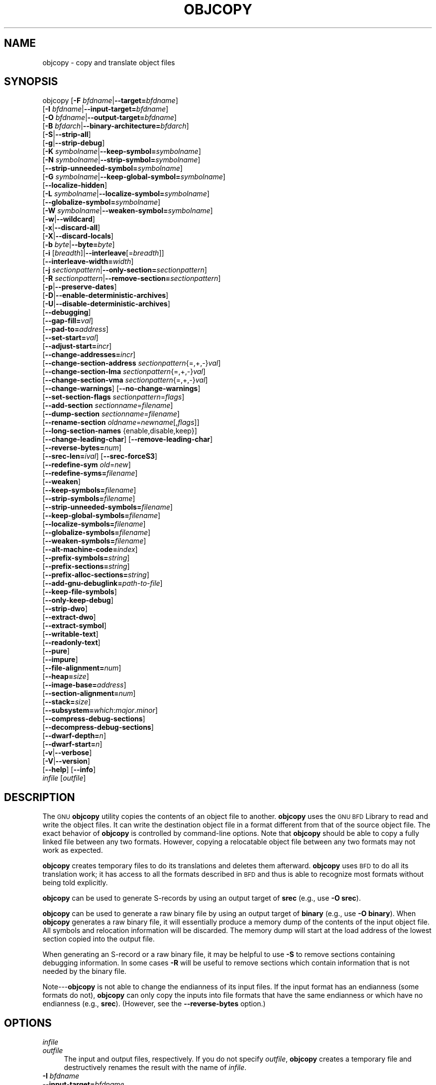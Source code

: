 .\" Automatically generated by Pod::Man 2.28 (Pod::Simple 3.28)
.\"
.\" Standard preamble:
.\" ========================================================================
.de Sp \" Vertical space (when we can't use .PP)
.if t .sp .5v
.if n .sp
..
.de Vb \" Begin verbatim text
.ft CW
.nf
.ne \\$1
..
.de Ve \" End verbatim text
.ft R
.fi
..
.\" Set up some character translations and predefined strings.  \*(-- will
.\" give an unbreakable dash, \*(PI will give pi, \*(L" will give a left
.\" double quote, and \*(R" will give a right double quote.  \*(C+ will
.\" give a nicer C++.  Capital omega is used to do unbreakable dashes and
.\" therefore won't be available.  \*(C` and \*(C' expand to `' in nroff,
.\" nothing in troff, for use with C<>.
.tr \(*W-
.ds C+ C\v'-.1v'\h'-1p'\s-2+\h'-1p'+\s0\v'.1v'\h'-1p'
.ie n \{\
.    ds -- \(*W-
.    ds PI pi
.    if (\n(.H=4u)&(1m=24u) .ds -- \(*W\h'-12u'\(*W\h'-12u'-\" diablo 10 pitch
.    if (\n(.H=4u)&(1m=20u) .ds -- \(*W\h'-12u'\(*W\h'-8u'-\"  diablo 12 pitch
.    ds L" ""
.    ds R" ""
.    ds C` ""
.    ds C' ""
'br\}
.el\{\
.    ds -- \|\(em\|
.    ds PI \(*p
.    ds L" ``
.    ds R" ''
.    ds C`
.    ds C'
'br\}
.\"
.\" Escape single quotes in literal strings from groff's Unicode transform.
.ie \n(.g .ds Aq \(aq
.el       .ds Aq '
.\"
.\" If the F register is turned on, we'll generate index entries on stderr for
.\" titles (.TH), headers (.SH), subsections (.SS), items (.Ip), and index
.\" entries marked with X<> in POD.  Of course, you'll have to process the
.\" output yourself in some meaningful fashion.
.\"
.\" Avoid warning from groff about undefined register 'F'.
.de IX
..
.nr rF 0
.if \n(.g .if rF .nr rF 1
.if (\n(rF:(\n(.g==0)) \{
.    if \nF \{
.        de IX
.        tm Index:\\$1\t\\n%\t"\\$2"
..
.        if !\nF==2 \{
.            nr % 0
.            nr F 2
.        \}
.    \}
.\}
.rr rF
.\"
.\" Accent mark definitions (@(#)ms.acc 1.5 88/02/08 SMI; from UCB 4.2).
.\" Fear.  Run.  Save yourself.  No user-serviceable parts.
.    \" fudge factors for nroff and troff
.if n \{\
.    ds #H 0
.    ds #V .8m
.    ds #F .3m
.    ds #[ \f1
.    ds #] \fP
.\}
.if t \{\
.    ds #H ((1u-(\\\\n(.fu%2u))*.13m)
.    ds #V .6m
.    ds #F 0
.    ds #[ \&
.    ds #] \&
.\}
.    \" simple accents for nroff and troff
.if n \{\
.    ds ' \&
.    ds ` \&
.    ds ^ \&
.    ds , \&
.    ds ~ ~
.    ds /
.\}
.if t \{\
.    ds ' \\k:\h'-(\\n(.wu*8/10-\*(#H)'\'\h"|\\n:u"
.    ds ` \\k:\h'-(\\n(.wu*8/10-\*(#H)'\`\h'|\\n:u'
.    ds ^ \\k:\h'-(\\n(.wu*10/11-\*(#H)'^\h'|\\n:u'
.    ds , \\k:\h'-(\\n(.wu*8/10)',\h'|\\n:u'
.    ds ~ \\k:\h'-(\\n(.wu-\*(#H-.1m)'~\h'|\\n:u'
.    ds / \\k:\h'-(\\n(.wu*8/10-\*(#H)'\z\(sl\h'|\\n:u'
.\}
.    \" troff and (daisy-wheel) nroff accents
.ds : \\k:\h'-(\\n(.wu*8/10-\*(#H+.1m+\*(#F)'\v'-\*(#V'\z.\h'.2m+\*(#F'.\h'|\\n:u'\v'\*(#V'
.ds 8 \h'\*(#H'\(*b\h'-\*(#H'
.ds o \\k:\h'-(\\n(.wu+\w'\(de'u-\*(#H)/2u'\v'-.3n'\*(#[\z\(de\v'.3n'\h'|\\n:u'\*(#]
.ds d- \h'\*(#H'\(pd\h'-\w'~'u'\v'-.25m'\f2\(hy\fP\v'.25m'\h'-\*(#H'
.ds D- D\\k:\h'-\w'D'u'\v'-.11m'\z\(hy\v'.11m'\h'|\\n:u'
.ds th \*(#[\v'.3m'\s+1I\s-1\v'-.3m'\h'-(\w'I'u*2/3)'\s-1o\s+1\*(#]
.ds Th \*(#[\s+2I\s-2\h'-\w'I'u*3/5'\v'-.3m'o\v'.3m'\*(#]
.ds ae a\h'-(\w'a'u*4/10)'e
.ds Ae A\h'-(\w'A'u*4/10)'E
.    \" corrections for vroff
.if v .ds ~ \\k:\h'-(\\n(.wu*9/10-\*(#H)'\s-2\u~\d\s+2\h'|\\n:u'
.if v .ds ^ \\k:\h'-(\\n(.wu*10/11-\*(#H)'\v'-.4m'^\v'.4m'\h'|\\n:u'
.    \" for low resolution devices (crt and lpr)
.if \n(.H>23 .if \n(.V>19 \
\{\
.    ds : e
.    ds 8 ss
.    ds o a
.    ds d- d\h'-1'\(ga
.    ds D- D\h'-1'\(hy
.    ds th \o'bp'
.    ds Th \o'LP'
.    ds ae ae
.    ds Ae AE
.\}
.rm #[ #] #H #V #F C
.\" ========================================================================
.\"
.IX Title "OBJCOPY 1"
.TH OBJCOPY 1 "2015-06-21" "binutils-2.25.51" "GNU Development Tools"
.\" For nroff, turn off justification.  Always turn off hyphenation; it makes
.\" way too many mistakes in technical documents.
.if n .ad l
.nh
.SH "NAME"
objcopy \- copy and translate object files
.SH "SYNOPSIS"
.IX Header "SYNOPSIS"
objcopy [\fB\-F\fR \fIbfdname\fR|\fB\-\-target=\fR\fIbfdname\fR]
        [\fB\-I\fR \fIbfdname\fR|\fB\-\-input\-target=\fR\fIbfdname\fR]
        [\fB\-O\fR \fIbfdname\fR|\fB\-\-output\-target=\fR\fIbfdname\fR]
        [\fB\-B\fR \fIbfdarch\fR|\fB\-\-binary\-architecture=\fR\fIbfdarch\fR]
        [\fB\-S\fR|\fB\-\-strip\-all\fR]
        [\fB\-g\fR|\fB\-\-strip\-debug\fR]
        [\fB\-K\fR \fIsymbolname\fR|\fB\-\-keep\-symbol=\fR\fIsymbolname\fR]
        [\fB\-N\fR \fIsymbolname\fR|\fB\-\-strip\-symbol=\fR\fIsymbolname\fR]
        [\fB\-\-strip\-unneeded\-symbol=\fR\fIsymbolname\fR]
        [\fB\-G\fR \fIsymbolname\fR|\fB\-\-keep\-global\-symbol=\fR\fIsymbolname\fR]
        [\fB\-\-localize\-hidden\fR]
        [\fB\-L\fR \fIsymbolname\fR|\fB\-\-localize\-symbol=\fR\fIsymbolname\fR]
        [\fB\-\-globalize\-symbol=\fR\fIsymbolname\fR]
        [\fB\-W\fR \fIsymbolname\fR|\fB\-\-weaken\-symbol=\fR\fIsymbolname\fR]
        [\fB\-w\fR|\fB\-\-wildcard\fR]
        [\fB\-x\fR|\fB\-\-discard\-all\fR]
        [\fB\-X\fR|\fB\-\-discard\-locals\fR]
        [\fB\-b\fR \fIbyte\fR|\fB\-\-byte=\fR\fIbyte\fR]
        [\fB\-i\fR [\fIbreadth\fR]|\fB\-\-interleave\fR[=\fIbreadth\fR]]
        [\fB\-\-interleave\-width=\fR\fIwidth\fR]
        [\fB\-j\fR \fIsectionpattern\fR|\fB\-\-only\-section=\fR\fIsectionpattern\fR]
        [\fB\-R\fR \fIsectionpattern\fR|\fB\-\-remove\-section=\fR\fIsectionpattern\fR]
        [\fB\-p\fR|\fB\-\-preserve\-dates\fR]
        [\fB\-D\fR|\fB\-\-enable\-deterministic\-archives\fR]
        [\fB\-U\fR|\fB\-\-disable\-deterministic\-archives\fR]
        [\fB\-\-debugging\fR]
        [\fB\-\-gap\-fill=\fR\fIval\fR]
        [\fB\-\-pad\-to=\fR\fIaddress\fR]
        [\fB\-\-set\-start=\fR\fIval\fR]
        [\fB\-\-adjust\-start=\fR\fIincr\fR]
        [\fB\-\-change\-addresses=\fR\fIincr\fR]
        [\fB\-\-change\-section\-address\fR \fIsectionpattern\fR{=,+,\-}\fIval\fR]
        [\fB\-\-change\-section\-lma\fR \fIsectionpattern\fR{=,+,\-}\fIval\fR]
        [\fB\-\-change\-section\-vma\fR \fIsectionpattern\fR{=,+,\-}\fIval\fR]
        [\fB\-\-change\-warnings\fR] [\fB\-\-no\-change\-warnings\fR]
        [\fB\-\-set\-section\-flags\fR \fIsectionpattern\fR=\fIflags\fR]
        [\fB\-\-add\-section\fR \fIsectionname\fR=\fIfilename\fR]
        [\fB\-\-dump\-section\fR \fIsectionname\fR=\fIfilename\fR]
        [\fB\-\-rename\-section\fR \fIoldname\fR=\fInewname\fR[,\fIflags\fR]]
        [\fB\-\-long\-section\-names\fR {enable,disable,keep}]
        [\fB\-\-change\-leading\-char\fR] [\fB\-\-remove\-leading\-char\fR]
        [\fB\-\-reverse\-bytes=\fR\fInum\fR]
        [\fB\-\-srec\-len=\fR\fIival\fR] [\fB\-\-srec\-forceS3\fR]
        [\fB\-\-redefine\-sym\fR \fIold\fR=\fInew\fR]
        [\fB\-\-redefine\-syms=\fR\fIfilename\fR]
        [\fB\-\-weaken\fR]
        [\fB\-\-keep\-symbols=\fR\fIfilename\fR]
        [\fB\-\-strip\-symbols=\fR\fIfilename\fR]
        [\fB\-\-strip\-unneeded\-symbols=\fR\fIfilename\fR]
        [\fB\-\-keep\-global\-symbols=\fR\fIfilename\fR]
        [\fB\-\-localize\-symbols=\fR\fIfilename\fR]
        [\fB\-\-globalize\-symbols=\fR\fIfilename\fR]
        [\fB\-\-weaken\-symbols=\fR\fIfilename\fR]
        [\fB\-\-alt\-machine\-code=\fR\fIindex\fR]
        [\fB\-\-prefix\-symbols=\fR\fIstring\fR]
        [\fB\-\-prefix\-sections=\fR\fIstring\fR]
        [\fB\-\-prefix\-alloc\-sections=\fR\fIstring\fR]
        [\fB\-\-add\-gnu\-debuglink=\fR\fIpath-to-file\fR]
        [\fB\-\-keep\-file\-symbols\fR]
        [\fB\-\-only\-keep\-debug\fR]
        [\fB\-\-strip\-dwo\fR]
        [\fB\-\-extract\-dwo\fR]
        [\fB\-\-extract\-symbol\fR]
        [\fB\-\-writable\-text\fR]
        [\fB\-\-readonly\-text\fR]
        [\fB\-\-pure\fR]
        [\fB\-\-impure\fR]
        [\fB\-\-file\-alignment=\fR\fInum\fR]
        [\fB\-\-heap=\fR\fIsize\fR]
        [\fB\-\-image\-base=\fR\fIaddress\fR]
        [\fB\-\-section\-alignment=\fR\fInum\fR]
        [\fB\-\-stack=\fR\fIsize\fR]
        [\fB\-\-subsystem=\fR\fIwhich\fR:\fImajor\fR.\fIminor\fR]
        [\fB\-\-compress\-debug\-sections\fR]
        [\fB\-\-decompress\-debug\-sections\fR]
        [\fB\-\-dwarf\-depth=\fR\fIn\fR]
        [\fB\-\-dwarf\-start=\fR\fIn\fR]
        [\fB\-v\fR|\fB\-\-verbose\fR]
        [\fB\-V\fR|\fB\-\-version\fR]
        [\fB\-\-help\fR] [\fB\-\-info\fR]
        \fIinfile\fR [\fIoutfile\fR]
.SH "DESCRIPTION"
.IX Header "DESCRIPTION"
The \s-1GNU \s0\fBobjcopy\fR utility copies the contents of an object
file to another.  \fBobjcopy\fR uses the \s-1GNU BFD\s0 Library to
read and write the object files.  It can write the destination object
file in a format different from that of the source object file.  The
exact behavior of \fBobjcopy\fR is controlled by command-line options.
Note that \fBobjcopy\fR should be able to copy a fully linked file
between any two formats. However, copying a relocatable object file
between any two formats may not work as expected.
.PP
\&\fBobjcopy\fR creates temporary files to do its translations and
deletes them afterward.  \fBobjcopy\fR uses \s-1BFD\s0 to do all its
translation work; it has access to all the formats described in \s-1BFD\s0
and thus is able to recognize most formats without being told
explicitly.
.PP
\&\fBobjcopy\fR can be used to generate S\-records by using an output
target of \fBsrec\fR (e.g., use \fB\-O srec\fR).
.PP
\&\fBobjcopy\fR can be used to generate a raw binary file by using an
output target of \fBbinary\fR (e.g., use \fB\-O binary\fR).  When
\&\fBobjcopy\fR generates a raw binary file, it will essentially produce
a memory dump of the contents of the input object file.  All symbols and
relocation information will be discarded.  The memory dump will start at
the load address of the lowest section copied into the output file.
.PP
When generating an S\-record or a raw binary file, it may be helpful to
use \fB\-S\fR to remove sections containing debugging information.  In
some cases \fB\-R\fR will be useful to remove sections which contain
information that is not needed by the binary file.
.PP
Note\-\-\-\fBobjcopy\fR is not able to change the endianness of its input
files.  If the input format has an endianness (some formats do not),
\&\fBobjcopy\fR can only copy the inputs into file formats that have the
same endianness or which have no endianness (e.g., \fBsrec\fR).
(However, see the \fB\-\-reverse\-bytes\fR option.)
.SH "OPTIONS"
.IX Header "OPTIONS"
.IP "\fIinfile\fR" 4
.IX Item "infile"
.PD 0
.IP "\fIoutfile\fR" 4
.IX Item "outfile"
.PD
The input and output files, respectively.
If you do not specify \fIoutfile\fR, \fBobjcopy\fR creates a
temporary file and destructively renames the result with
the name of \fIinfile\fR.
.IP "\fB\-I\fR \fIbfdname\fR" 4
.IX Item "-I bfdname"
.PD 0
.IP "\fB\-\-input\-target=\fR\fIbfdname\fR" 4
.IX Item "--input-target=bfdname"
.PD
Consider the source file's object format to be \fIbfdname\fR, rather than
attempting to deduce it.
.IP "\fB\-O\fR \fIbfdname\fR" 4
.IX Item "-O bfdname"
.PD 0
.IP "\fB\-\-output\-target=\fR\fIbfdname\fR" 4
.IX Item "--output-target=bfdname"
.PD
Write the output file using the object format \fIbfdname\fR.
.IP "\fB\-F\fR \fIbfdname\fR" 4
.IX Item "-F bfdname"
.PD 0
.IP "\fB\-\-target=\fR\fIbfdname\fR" 4
.IX Item "--target=bfdname"
.PD
Use \fIbfdname\fR as the object format for both the input and the output
file; i.e., simply transfer data from source to destination with no
translation.
.IP "\fB\-B\fR \fIbfdarch\fR" 4
.IX Item "-B bfdarch"
.PD 0
.IP "\fB\-\-binary\-architecture=\fR\fIbfdarch\fR" 4
.IX Item "--binary-architecture=bfdarch"
.PD
Useful when transforming a architecture-less input file into an object file.
In this case the output architecture can be set to \fIbfdarch\fR.  This
option will be ignored if the input file has a known \fIbfdarch\fR.  You
can access this binary data inside a program by referencing the special
symbols that are created by the conversion process.  These symbols are
called _binary_\fIobjfile\fR_start, _binary_\fIobjfile\fR_end and
_binary_\fIobjfile\fR_size.  e.g. you can transform a picture file into
an object file and then access it in your code using these symbols.
.IP "\fB\-j\fR \fIsectionpattern\fR" 4
.IX Item "-j sectionpattern"
.PD 0
.IP "\fB\-\-only\-section=\fR\fIsectionpattern\fR" 4
.IX Item "--only-section=sectionpattern"
.PD
Copy only the indicated sections from the input file to the output file.
This option may be given more than once.  Note that using this option
inappropriately may make the output file unusable.  Wildcard
characters are accepted in \fIsectionpattern\fR.
.IP "\fB\-R\fR \fIsectionpattern\fR" 4
.IX Item "-R sectionpattern"
.PD 0
.IP "\fB\-\-remove\-section=\fR\fIsectionpattern\fR" 4
.IX Item "--remove-section=sectionpattern"
.PD
Remove any section matching \fIsectionpattern\fR from the output file.
This option may be given more than once.  Note that using this option
inappropriately may make the output file unusable.  Wildcard
characters are accepted in \fIsectionpattern\fR.  Using both the
\&\fB\-j\fR and \fB\-R\fR options together results in undefined
behaviour.
.IP "\fB\-S\fR" 4
.IX Item "-S"
.PD 0
.IP "\fB\-\-strip\-all\fR" 4
.IX Item "--strip-all"
.PD
Do not copy relocation and symbol information from the source file.
.IP "\fB\-g\fR" 4
.IX Item "-g"
.PD 0
.IP "\fB\-\-strip\-debug\fR" 4
.IX Item "--strip-debug"
.PD
Do not copy debugging symbols or sections from the source file.
.IP "\fB\-\-strip\-unneeded\fR" 4
.IX Item "--strip-unneeded"
Strip all symbols that are not needed for relocation processing.
.IP "\fB\-K\fR \fIsymbolname\fR" 4
.IX Item "-K symbolname"
.PD 0
.IP "\fB\-\-keep\-symbol=\fR\fIsymbolname\fR" 4
.IX Item "--keep-symbol=symbolname"
.PD
When stripping symbols, keep symbol \fIsymbolname\fR even if it would
normally be stripped.  This option may be given more than once.
.IP "\fB\-N\fR \fIsymbolname\fR" 4
.IX Item "-N symbolname"
.PD 0
.IP "\fB\-\-strip\-symbol=\fR\fIsymbolname\fR" 4
.IX Item "--strip-symbol=symbolname"
.PD
Do not copy symbol \fIsymbolname\fR from the source file.  This option
may be given more than once.
.IP "\fB\-\-strip\-unneeded\-symbol=\fR\fIsymbolname\fR" 4
.IX Item "--strip-unneeded-symbol=symbolname"
Do not copy symbol \fIsymbolname\fR from the source file unless it is needed
by a relocation.  This option may be given more than once.
.IP "\fB\-G\fR \fIsymbolname\fR" 4
.IX Item "-G symbolname"
.PD 0
.IP "\fB\-\-keep\-global\-symbol=\fR\fIsymbolname\fR" 4
.IX Item "--keep-global-symbol=symbolname"
.PD
Keep only symbol \fIsymbolname\fR global.  Make all other symbols local
to the file, so that they are not visible externally.  This option may
be given more than once.
.IP "\fB\-\-localize\-hidden\fR" 4
.IX Item "--localize-hidden"
In an \s-1ELF\s0 object, mark all symbols that have hidden or internal visibility
as local.  This option applies on top of symbol-specific localization options
such as \fB\-L\fR.
.IP "\fB\-L\fR \fIsymbolname\fR" 4
.IX Item "-L symbolname"
.PD 0
.IP "\fB\-\-localize\-symbol=\fR\fIsymbolname\fR" 4
.IX Item "--localize-symbol=symbolname"
.PD
Make symbol \fIsymbolname\fR local to the file, so that it is not
visible externally.  This option may be given more than once.
.IP "\fB\-W\fR \fIsymbolname\fR" 4
.IX Item "-W symbolname"
.PD 0
.IP "\fB\-\-weaken\-symbol=\fR\fIsymbolname\fR" 4
.IX Item "--weaken-symbol=symbolname"
.PD
Make symbol \fIsymbolname\fR weak. This option may be given more than once.
.IP "\fB\-\-globalize\-symbol=\fR\fIsymbolname\fR" 4
.IX Item "--globalize-symbol=symbolname"
Give symbol \fIsymbolname\fR global scoping so that it is visible
outside of the file in which it is defined.  This option may be given
more than once.
.IP "\fB\-w\fR" 4
.IX Item "-w"
.PD 0
.IP "\fB\-\-wildcard\fR" 4
.IX Item "--wildcard"
.PD
Permit regular expressions in \fIsymbolname\fRs used in other command
line options.  The question mark (?), asterisk (*), backslash (\e) and
square brackets ([]) operators can be used anywhere in the symbol
name.  If the first character of the symbol name is the exclamation
point (!) then the sense of the switch is reversed for that symbol.
For example:
.Sp
.Vb 1
\&          \-w \-W !foo \-W fo*
.Ve
.Sp
would cause objcopy to weaken all symbols that start with \*(L"fo\*(R"
except for the symbol \*(L"foo\*(R".
.IP "\fB\-x\fR" 4
.IX Item "-x"
.PD 0
.IP "\fB\-\-discard\-all\fR" 4
.IX Item "--discard-all"
.PD
Do not copy non-global symbols from the source file.
.IP "\fB\-X\fR" 4
.IX Item "-X"
.PD 0
.IP "\fB\-\-discard\-locals\fR" 4
.IX Item "--discard-locals"
.PD
Do not copy compiler-generated local symbols.
(These usually start with \fBL\fR or \fB.\fR.)
.IP "\fB\-b\fR \fIbyte\fR" 4
.IX Item "-b byte"
.PD 0
.IP "\fB\-\-byte=\fR\fIbyte\fR" 4
.IX Item "--byte=byte"
.PD
If interleaving has been enabled via the \fB\-\-interleave\fR option
then start the range of bytes to keep at the \fIbyte\fRth byte.
\&\fIbyte\fR can be in the range from 0 to \fIbreadth\fR\-1, where
\&\fIbreadth\fR is the value given by the \fB\-\-interleave\fR option.
.IP "\fB\-i [\fR\fIbreadth\fR\fB]\fR" 4
.IX Item "-i [breadth]"
.PD 0
.IP "\fB\-\-interleave[=\fR\fIbreadth\fR\fB]\fR" 4
.IX Item "--interleave[=breadth]"
.PD
Only copy a range out of every \fIbreadth\fR bytes.  (Header data is
not affected).  Select which byte in the range begins the copy with
the \fB\-\-byte\fR option.  Select the width of the range with the
\&\fB\-\-interleave\-width\fR option.
.Sp
This option is useful for creating files to program \s-1ROM. \s0 It is
typically used with an \f(CW\*(C`srec\*(C'\fR output target.  Note that
\&\fBobjcopy\fR will complain if you do not specify the
\&\fB\-\-byte\fR option as well.
.Sp
The default interleave breadth is 4, so with \fB\-\-byte\fR set to 0,
\&\fBobjcopy\fR would copy the first byte out of every four bytes
from the input to the output.
.IP "\fB\-\-interleave\-width=\fR\fIwidth\fR" 4
.IX Item "--interleave-width=width"
When used with the \fB\-\-interleave\fR option, copy \fIwidth\fR
bytes at a time.  The start of the range of bytes to be copied is set
by the \fB\-\-byte\fR option, and the extent of the range is set with
the \fB\-\-interleave\fR option.
.Sp
The default value for this option is 1.  The value of \fIwidth\fR plus
the \fIbyte\fR value set by the \fB\-\-byte\fR option must not exceed
the interleave breadth set by the \fB\-\-interleave\fR option.
.Sp
This option can be used to create images for two 16\-bit flashes interleaved
in a 32\-bit bus by passing \fB\-b 0 \-i 4 \-\-interleave\-width=2\fR
and \fB\-b 2 \-i 4 \-\-interleave\-width=2\fR to two \fBobjcopy\fR
commands.  If the input was '12345678' then the outputs would be
\&'1256' and '3478' respectively.
.IP "\fB\-p\fR" 4
.IX Item "-p"
.PD 0
.IP "\fB\-\-preserve\-dates\fR" 4
.IX Item "--preserve-dates"
.PD
Set the access and modification dates of the output file to be the same
as those of the input file.
.IP "\fB\-D\fR" 4
.IX Item "-D"
.PD 0
.IP "\fB\-\-enable\-deterministic\-archives\fR" 4
.IX Item "--enable-deterministic-archives"
.PD
Operate in \fIdeterministic\fR mode.  When copying archive members
and writing the archive index, use zero for UIDs, GIDs, timestamps,
and use consistent file modes for all files.
.Sp
If \fIbinutils\fR was configured with
\&\fB\-\-enable\-deterministic\-archives\fR, then this mode is on by default.
It can be disabled with the \fB\-U\fR option, below.
.IP "\fB\-U\fR" 4
.IX Item "-U"
.PD 0
.IP "\fB\-\-disable\-deterministic\-archives\fR" 4
.IX Item "--disable-deterministic-archives"
.PD
Do \fInot\fR operate in \fIdeterministic\fR mode.  This is the
inverse of the \fB\-D\fR option, above: when copying archive members
and writing the archive index, use their actual \s-1UID, GID,\s0 timestamp,
and file mode values.
.Sp
This is the default unless \fIbinutils\fR was configured with
\&\fB\-\-enable\-deterministic\-archives\fR.
.IP "\fB\-\-debugging\fR" 4
.IX Item "--debugging"
Convert debugging information, if possible.  This is not the default
because only certain debugging formats are supported, and the
conversion process can be time consuming.
.IP "\fB\-\-gap\-fill\fR \fIval\fR" 4
.IX Item "--gap-fill val"
Fill gaps between sections with \fIval\fR.  This operation applies to
the \fIload address\fR (\s-1LMA\s0) of the sections.  It is done by increasing
the size of the section with the lower address, and filling in the extra
space created with \fIval\fR.
.IP "\fB\-\-pad\-to\fR \fIaddress\fR" 4
.IX Item "--pad-to address"
Pad the output file up to the load address \fIaddress\fR.  This is
done by increasing the size of the last section.  The extra space is
filled in with the value specified by \fB\-\-gap\-fill\fR (default zero).
.IP "\fB\-\-set\-start\fR \fIval\fR" 4
.IX Item "--set-start val"
Set the start address of the new file to \fIval\fR.  Not all object file
formats support setting the start address.
.IP "\fB\-\-change\-start\fR \fIincr\fR" 4
.IX Item "--change-start incr"
.PD 0
.IP "\fB\-\-adjust\-start\fR \fIincr\fR" 4
.IX Item "--adjust-start incr"
.PD
Change the start address by adding \fIincr\fR.  Not all object file
formats support setting the start address.
.IP "\fB\-\-change\-addresses\fR \fIincr\fR" 4
.IX Item "--change-addresses incr"
.PD 0
.IP "\fB\-\-adjust\-vma\fR \fIincr\fR" 4
.IX Item "--adjust-vma incr"
.PD
Change the \s-1VMA\s0 and \s-1LMA\s0 addresses of all sections, as well as the start
address, by adding \fIincr\fR.  Some object file formats do not permit
section addresses to be changed arbitrarily.  Note that this does not
relocate the sections; if the program expects sections to be loaded at a
certain address, and this option is used to change the sections such
that they are loaded at a different address, the program may fail.
.IP "\fB\-\-change\-section\-address\fR \fIsectionpattern\fR\fB{=,+,\-}\fR\fIval\fR" 4
.IX Item "--change-section-address sectionpattern{=,+,-}val"
.PD 0
.IP "\fB\-\-adjust\-section\-vma\fR \fIsectionpattern\fR\fB{=,+,\-}\fR\fIval\fR" 4
.IX Item "--adjust-section-vma sectionpattern{=,+,-}val"
.PD
Set or change both the \s-1VMA\s0 address and the \s-1LMA\s0 address of any section
matching \fIsectionpattern\fR.  If \fB=\fR is used, the section
address is set to \fIval\fR.  Otherwise, \fIval\fR is added to or
subtracted from the section address.  See the comments under
\&\fB\-\-change\-addresses\fR, above. If \fIsectionpattern\fR does not
match any sections in the input file, a warning will be issued, unless
\&\fB\-\-no\-change\-warnings\fR is used.
.IP "\fB\-\-change\-section\-lma\fR \fIsectionpattern\fR\fB{=,+,\-}\fR\fIval\fR" 4
.IX Item "--change-section-lma sectionpattern{=,+,-}val"
Set or change the \s-1LMA\s0 address of any sections matching
\&\fIsectionpattern\fR.  The \s-1LMA\s0 address is the address where the
section will be loaded into memory at program load time.  Normally
this is the same as the \s-1VMA\s0 address, which is the address of the
section at program run time, but on some systems, especially those
where a program is held in \s-1ROM,\s0 the two can be different.  If \fB=\fR
is used, the section address is set to \fIval\fR.  Otherwise,
\&\fIval\fR is added to or subtracted from the section address.  See the
comments under \fB\-\-change\-addresses\fR, above.  If
\&\fIsectionpattern\fR does not match any sections in the input file, a
warning will be issued, unless \fB\-\-no\-change\-warnings\fR is used.
.IP "\fB\-\-change\-section\-vma\fR \fIsectionpattern\fR\fB{=,+,\-}\fR\fIval\fR" 4
.IX Item "--change-section-vma sectionpattern{=,+,-}val"
Set or change the \s-1VMA\s0 address of any section matching
\&\fIsectionpattern\fR.  The \s-1VMA\s0 address is the address where the
section will be located once the program has started executing.
Normally this is the same as the \s-1LMA\s0 address, which is the address
where the section will be loaded into memory, but on some systems,
especially those where a program is held in \s-1ROM,\s0 the two can be
different.  If \fB=\fR is used, the section address is set to
\&\fIval\fR.  Otherwise, \fIval\fR is added to or subtracted from the
section address.  See the comments under \fB\-\-change\-addresses\fR,
above.  If \fIsectionpattern\fR does not match any sections in the
input file, a warning will be issued, unless
\&\fB\-\-no\-change\-warnings\fR is used.
.IP "\fB\-\-change\-warnings\fR" 4
.IX Item "--change-warnings"
.PD 0
.IP "\fB\-\-adjust\-warnings\fR" 4
.IX Item "--adjust-warnings"
.PD
If \fB\-\-change\-section\-address\fR or \fB\-\-change\-section\-lma\fR or
\&\fB\-\-change\-section\-vma\fR is used, and the section pattern does not
match any sections, issue a warning.  This is the default.
.IP "\fB\-\-no\-change\-warnings\fR" 4
.IX Item "--no-change-warnings"
.PD 0
.IP "\fB\-\-no\-adjust\-warnings\fR" 4
.IX Item "--no-adjust-warnings"
.PD
Do not issue a warning if \fB\-\-change\-section\-address\fR or
\&\fB\-\-adjust\-section\-lma\fR or \fB\-\-adjust\-section\-vma\fR is used, even
if the section pattern does not match any sections.
.IP "\fB\-\-set\-section\-flags\fR \fIsectionpattern\fR\fB=\fR\fIflags\fR" 4
.IX Item "--set-section-flags sectionpattern=flags"
Set the flags for any sections matching \fIsectionpattern\fR.  The
\&\fIflags\fR argument is a comma separated string of flag names.  The
recognized names are \fBalloc\fR, \fBcontents\fR, \fBload\fR,
\&\fBnoload\fR, \fBreadonly\fR, \fBcode\fR, \fBdata\fR, \fBrom\fR,
\&\fBshare\fR, and \fBdebug\fR.  You can set the \fBcontents\fR flag
for a section which does not have contents, but it is not meaningful
to clear the \fBcontents\fR flag of a section which does have
contents\*(--just remove the section instead.  Not all flags are
meaningful for all object file formats.
.IP "\fB\-\-add\-section\fR \fIsectionname\fR\fB=\fR\fIfilename\fR" 4
.IX Item "--add-section sectionname=filename"
Add a new section named \fIsectionname\fR while copying the file.  The
contents of the new section are taken from the file \fIfilename\fR.  The
size of the section will be the size of the file.  This option only
works on file formats which can support sections with arbitrary names.
Note \- it may be necessary to use the \fB\-\-set\-section\-flags\fR
option to set the attributes of the newly created section.
.IP "\fB\-\-dump\-section\fR \fIsectionname\fR\fB=\fR\fIfilename\fR" 4
.IX Item "--dump-section sectionname=filename"
Place the contents of section named \fIsectionname\fR into the file
\&\fIfilename\fR, overwriting any contents that may have been there
previously.  This option is the inverse of \fB\-\-add\-section\fR.
This option is similar to the \fB\-\-only\-section\fR option except
that it does not create a formatted file, it just dumps the contents
as raw binary data, without applying any relocations.  The option can
be specified more than once.
.IP "\fB\-\-rename\-section\fR \fIoldname\fR\fB=\fR\fInewname\fR\fB[,\fR\fIflags\fR\fB]\fR" 4
.IX Item "--rename-section oldname=newname[,flags]"
Rename a section from \fIoldname\fR to \fInewname\fR, optionally
changing the section's flags to \fIflags\fR in the process.  This has
the advantage over usng a linker script to perform the rename in that
the output stays as an object file and does not become a linked
executable.
.Sp
This option is particularly helpful when the input format is binary,
since this will always create a section called .data.  If for example,
you wanted instead to create a section called .rodata containing binary
data you could use the following command line to achieve it:
.Sp
.Vb 3
\&          objcopy \-I binary \-O <output_format> \-B <architecture> \e
\&           \-\-rename\-section .data=.rodata,alloc,load,readonly,data,contents \e
\&           <input_binary_file> <output_object_file>
.Ve
.IP "\fB\-\-long\-section\-names {enable,disable,keep}\fR" 4
.IX Item "--long-section-names {enable,disable,keep}"
Controls the handling of long section names when processing \f(CW\*(C`COFF\*(C'\fR
and \f(CW\*(C`PE\-COFF\*(C'\fR object formats.  The default behaviour, \fBkeep\fR,
is to preserve long section names if any are present in the input file.
The \fBenable\fR and \fBdisable\fR options forcibly enable or disable
the use of long section names in the output object; when \fBdisable\fR
is in effect, any long section names in the input object will be truncated.
The \fBenable\fR option will only emit long section names if any are
present in the inputs; this is mostly the same as \fBkeep\fR, but it
is left undefined whether the \fBenable\fR option might force the
creation of an empty string table in the output file.
.IP "\fB\-\-change\-leading\-char\fR" 4
.IX Item "--change-leading-char"
Some object file formats use special characters at the start of
symbols.  The most common such character is underscore, which compilers
often add before every symbol.  This option tells \fBobjcopy\fR to
change the leading character of every symbol when it converts between
object file formats.  If the object file formats use the same leading
character, this option has no effect.  Otherwise, it will add a
character, or remove a character, or change a character, as
appropriate.
.IP "\fB\-\-remove\-leading\-char\fR" 4
.IX Item "--remove-leading-char"
If the first character of a global symbol is a special symbol leading
character used by the object file format, remove the character.  The
most common symbol leading character is underscore.  This option will
remove a leading underscore from all global symbols.  This can be useful
if you want to link together objects of different file formats with
different conventions for symbol names.  This is different from
\&\fB\-\-change\-leading\-char\fR because it always changes the symbol name
when appropriate, regardless of the object file format of the output
file.
.IP "\fB\-\-reverse\-bytes=\fR\fInum\fR" 4
.IX Item "--reverse-bytes=num"
Reverse the bytes in a section with output contents.  A section length must
be evenly divisible by the value given in order for the swap to be able to
take place. Reversing takes place before the interleaving is performed.
.Sp
This option is used typically in generating \s-1ROM\s0 images for problematic
target systems.  For example, on some target boards, the 32\-bit words
fetched from 8\-bit ROMs are re-assembled in little-endian byte order
regardless of the \s-1CPU\s0 byte order.  Depending on the programming model, the
endianness of the \s-1ROM\s0 may need to be modified.
.Sp
Consider a simple file with a section containing the following eight
bytes:  \f(CW12345678\fR.
.Sp
Using \fB\-\-reverse\-bytes=2\fR for the above example, the bytes in the
output file would be ordered \f(CW21436587\fR.
.Sp
Using \fB\-\-reverse\-bytes=4\fR for the above example, the bytes in the
output file would be ordered \f(CW43218765\fR.
.Sp
By using \fB\-\-reverse\-bytes=2\fR for the above example, followed by
\&\fB\-\-reverse\-bytes=4\fR on the output file, the bytes in the second
output file would be ordered \f(CW34127856\fR.
.IP "\fB\-\-srec\-len=\fR\fIival\fR" 4
.IX Item "--srec-len=ival"
Meaningful only for srec output.  Set the maximum length of the Srecords
being produced to \fIival\fR.  This length covers both address, data and
crc fields.
.IP "\fB\-\-srec\-forceS3\fR" 4
.IX Item "--srec-forceS3"
Meaningful only for srec output.  Avoid generation of S1/S2 records,
creating S3\-only record format.
.IP "\fB\-\-redefine\-sym\fR \fIold\fR\fB=\fR\fInew\fR" 4
.IX Item "--redefine-sym old=new"
Change the name of a symbol \fIold\fR, to \fInew\fR.  This can be useful
when one is trying link two things together for which you have no
source, and there are name collisions.
.IP "\fB\-\-redefine\-syms=\fR\fIfilename\fR" 4
.IX Item "--redefine-syms=filename"
Apply \fB\-\-redefine\-sym\fR to each symbol pair "\fIold\fR \fInew\fR"
listed in the file \fIfilename\fR.  \fIfilename\fR is simply a flat file,
with one symbol pair per line.  Line comments may be introduced by the hash
character.  This option may be given more than once.
.IP "\fB\-\-weaken\fR" 4
.IX Item "--weaken"
Change all global symbols in the file to be weak.  This can be useful
when building an object which will be linked against other objects using
the \fB\-R\fR option to the linker.  This option is only effective when
using an object file format which supports weak symbols.
.IP "\fB\-\-keep\-symbols=\fR\fIfilename\fR" 4
.IX Item "--keep-symbols=filename"
Apply \fB\-\-keep\-symbol\fR option to each symbol listed in the file
\&\fIfilename\fR.  \fIfilename\fR is simply a flat file, with one symbol
name per line.  Line comments may be introduced by the hash character.
This option may be given more than once.
.IP "\fB\-\-strip\-symbols=\fR\fIfilename\fR" 4
.IX Item "--strip-symbols=filename"
Apply \fB\-\-strip\-symbol\fR option to each symbol listed in the file
\&\fIfilename\fR.  \fIfilename\fR is simply a flat file, with one symbol
name per line.  Line comments may be introduced by the hash character.
This option may be given more than once.
.IP "\fB\-\-strip\-unneeded\-symbols=\fR\fIfilename\fR" 4
.IX Item "--strip-unneeded-symbols=filename"
Apply \fB\-\-strip\-unneeded\-symbol\fR option to each symbol listed in
the file \fIfilename\fR.  \fIfilename\fR is simply a flat file, with one
symbol name per line.  Line comments may be introduced by the hash
character.  This option may be given more than once.
.IP "\fB\-\-keep\-global\-symbols=\fR\fIfilename\fR" 4
.IX Item "--keep-global-symbols=filename"
Apply \fB\-\-keep\-global\-symbol\fR option to each symbol listed in the
file \fIfilename\fR.  \fIfilename\fR is simply a flat file, with one
symbol name per line.  Line comments may be introduced by the hash
character.  This option may be given more than once.
.IP "\fB\-\-localize\-symbols=\fR\fIfilename\fR" 4
.IX Item "--localize-symbols=filename"
Apply \fB\-\-localize\-symbol\fR option to each symbol listed in the file
\&\fIfilename\fR.  \fIfilename\fR is simply a flat file, with one symbol
name per line.  Line comments may be introduced by the hash character.
This option may be given more than once.
.IP "\fB\-\-globalize\-symbols=\fR\fIfilename\fR" 4
.IX Item "--globalize-symbols=filename"
Apply \fB\-\-globalize\-symbol\fR option to each symbol listed in the file
\&\fIfilename\fR.  \fIfilename\fR is simply a flat file, with one symbol
name per line.  Line comments may be introduced by the hash character.
This option may be given more than once.
.IP "\fB\-\-weaken\-symbols=\fR\fIfilename\fR" 4
.IX Item "--weaken-symbols=filename"
Apply \fB\-\-weaken\-symbol\fR option to each symbol listed in the file
\&\fIfilename\fR.  \fIfilename\fR is simply a flat file, with one symbol
name per line.  Line comments may be introduced by the hash character.
This option may be given more than once.
.IP "\fB\-\-alt\-machine\-code=\fR\fIindex\fR" 4
.IX Item "--alt-machine-code=index"
If the output architecture has alternate machine codes, use the
\&\fIindex\fRth code instead of the default one.  This is useful in case
a machine is assigned an official code and the tool-chain adopts the
new code, but other applications still depend on the original code
being used.  For \s-1ELF\s0 based architectures if the \fIindex\fR
alternative does not exist then the value is treated as an absolute
number to be stored in the e_machine field of the \s-1ELF\s0 header.
.IP "\fB\-\-writable\-text\fR" 4
.IX Item "--writable-text"
Mark the output text as writable.  This option isn't meaningful for all
object file formats.
.IP "\fB\-\-readonly\-text\fR" 4
.IX Item "--readonly-text"
Make the output text write protected.  This option isn't meaningful for all
object file formats.
.IP "\fB\-\-pure\fR" 4
.IX Item "--pure"
Mark the output file as demand paged.  This option isn't meaningful for all
object file formats.
.IP "\fB\-\-impure\fR" 4
.IX Item "--impure"
Mark the output file as impure.  This option isn't meaningful for all
object file formats.
.IP "\fB\-\-prefix\-symbols=\fR\fIstring\fR" 4
.IX Item "--prefix-symbols=string"
Prefix all symbols in the output file with \fIstring\fR.
.IP "\fB\-\-prefix\-sections=\fR\fIstring\fR" 4
.IX Item "--prefix-sections=string"
Prefix all section names in the output file with \fIstring\fR.
.IP "\fB\-\-prefix\-alloc\-sections=\fR\fIstring\fR" 4
.IX Item "--prefix-alloc-sections=string"
Prefix all the names of all allocated sections in the output file with
\&\fIstring\fR.
.IP "\fB\-\-add\-gnu\-debuglink=\fR\fIpath-to-file\fR" 4
.IX Item "--add-gnu-debuglink=path-to-file"
Creates a .gnu_debuglink section which contains a reference to \fIpath-to-file\fR
and adds it to the output file.
.IP "\fB\-\-keep\-file\-symbols\fR" 4
.IX Item "--keep-file-symbols"
When stripping a file, perhaps with \fB\-\-strip\-debug\fR or
\&\fB\-\-strip\-unneeded\fR, retain any symbols specifying source file names,
which would otherwise get stripped.
.IP "\fB\-\-only\-keep\-debug\fR" 4
.IX Item "--only-keep-debug"
Strip a file, removing contents of any sections that would not be
stripped by \fB\-\-strip\-debug\fR and leaving the debugging sections
intact.  In \s-1ELF\s0 files, this preserves all note sections in the output.
.Sp
The intention is that this option will be used in conjunction with
\&\fB\-\-add\-gnu\-debuglink\fR to create a two part executable.  One a
stripped binary which will occupy less space in \s-1RAM\s0 and in a
distribution and the second a debugging information file which is only
needed if debugging abilities are required.  The suggested procedure
to create these files is as follows:
.RS 4
.IP "1.<Link the executable as normal.  Assuming that is is called>" 4
.IX Item "1.<Link the executable as normal. Assuming that is is called>"
\&\f(CW\*(C`foo\*(C'\fR then...
.ie n .IP "1.<Run ""objcopy \-\-only\-keep\-debug foo foo.dbg"" to>" 4
.el .IP "1.<Run \f(CWobjcopy \-\-only\-keep\-debug foo foo.dbg\fR to>" 4
.IX Item "1.<Run objcopy --only-keep-debug foo foo.dbg to>"
create a file containing the debugging info.
.ie n .IP "1.<Run ""objcopy \-\-strip\-debug foo"" to create a>" 4
.el .IP "1.<Run \f(CWobjcopy \-\-strip\-debug foo\fR to create a>" 4
.IX Item "1.<Run objcopy --strip-debug foo to create a>"
stripped executable.
.ie n .IP "1.<Run ""objcopy \-\-add\-gnu\-debuglink=foo.dbg foo"">" 4
.el .IP "1.<Run \f(CWobjcopy \-\-add\-gnu\-debuglink=foo.dbg foo\fR>" 4
.IX Item "1.<Run objcopy --add-gnu-debuglink=foo.dbg foo>"
to add a link to the debugging info into the stripped executable.
.RE
.RS 4
.Sp
Note\-\-\-the choice of \f(CW\*(C`.dbg\*(C'\fR as an extension for the debug info
file is arbitrary.  Also the \f(CW\*(C`\-\-only\-keep\-debug\*(C'\fR step is
optional.  You could instead do this:
.IP "1.<Link the executable as normal.>" 4
.IX Item "1.<Link the executable as normal.>"
.PD 0
.ie n .IP "1.<Copy ""foo"" to  ""foo.full"">" 4
.el .IP "1.<Copy \f(CWfoo\fR to  \f(CWfoo.full\fR>" 4
.IX Item "1.<Copy foo to foo.full>"
.ie n .IP "1.<Run ""objcopy \-\-strip\-debug foo"">" 4
.el .IP "1.<Run \f(CWobjcopy \-\-strip\-debug foo\fR>" 4
.IX Item "1.<Run objcopy --strip-debug foo>"
.ie n .IP "1.<Run ""objcopy \-\-add\-gnu\-debuglink=foo.full foo"">" 4
.el .IP "1.<Run \f(CWobjcopy \-\-add\-gnu\-debuglink=foo.full foo\fR>" 4
.IX Item "1.<Run objcopy --add-gnu-debuglink=foo.full foo>"
.RE
.RS 4
.PD
.Sp
i.e., the file pointed to by the \fB\-\-add\-gnu\-debuglink\fR can be the
full executable.  It does not have to be a file created by the
\&\fB\-\-only\-keep\-debug\fR switch.
.Sp
Note\-\-\-this switch is only intended for use on fully linked files.  It
does not make sense to use it on object files where the debugging
information may be incomplete.  Besides the gnu_debuglink feature
currently only supports the presence of one filename containing
debugging information, not multiple filenames on a one-per-object-file
basis.
.RE
.IP "\fB\-\-strip\-dwo\fR" 4
.IX Item "--strip-dwo"
Remove the contents of all \s-1DWARF \s0.dwo sections, leaving the
remaining debugging sections and all symbols intact.
This option is intended for use by the compiler as part of
the \fB\-gsplit\-dwarf\fR option, which splits debug information
between the .o file and a separate .dwo file.  The compiler
generates all debug information in the same file, then uses
the \fB\-\-extract\-dwo\fR option to copy the .dwo sections to
the .dwo file, then the \fB\-\-strip\-dwo\fR option to remove
those sections from the original .o file.
.IP "\fB\-\-extract\-dwo\fR" 4
.IX Item "--extract-dwo"
Extract the contents of all \s-1DWARF \s0.dwo sections.  See the
\&\fB\-\-strip\-dwo\fR option for more information.
.IP "\fB\-\-file\-alignment\fR \fInum\fR" 4
.IX Item "--file-alignment num"
Specify the file alignment.  Sections in the file will always begin at
file offsets which are multiples of this number.  This defaults to
512.
[This option is specific to \s-1PE\s0 targets.]
.IP "\fB\-\-heap\fR \fIreserve\fR" 4
.IX Item "--heap reserve"
.PD 0
.IP "\fB\-\-heap\fR \fIreserve\fR\fB,\fR\fIcommit\fR" 4
.IX Item "--heap reserve,commit"
.PD
Specify the number of bytes of memory to reserve (and optionally commit)
to be used as heap for this program.
[This option is specific to \s-1PE\s0 targets.]
.IP "\fB\-\-image\-base\fR \fIvalue\fR" 4
.IX Item "--image-base value"
Use \fIvalue\fR as the base address of your program or dll.  This is
the lowest memory location that will be used when your program or dll
is loaded.  To reduce the need to relocate and improve performance of
your dlls, each should have a unique base address and not overlap any
other dlls.  The default is 0x400000 for executables, and 0x10000000
for dlls.
[This option is specific to \s-1PE\s0 targets.]
.IP "\fB\-\-section\-alignment\fR \fInum\fR" 4
.IX Item "--section-alignment num"
Sets the section alignment.  Sections in memory will always begin at
addresses which are a multiple of this number.  Defaults to 0x1000.
[This option is specific to \s-1PE\s0 targets.]
.IP "\fB\-\-stack\fR \fIreserve\fR" 4
.IX Item "--stack reserve"
.PD 0
.IP "\fB\-\-stack\fR \fIreserve\fR\fB,\fR\fIcommit\fR" 4
.IX Item "--stack reserve,commit"
.PD
Specify the number of bytes of memory to reserve (and optionally commit)
to be used as stack for this program.
[This option is specific to \s-1PE\s0 targets.]
.IP "\fB\-\-subsystem\fR \fIwhich\fR" 4
.IX Item "--subsystem which"
.PD 0
.IP "\fB\-\-subsystem\fR \fIwhich\fR\fB:\fR\fImajor\fR" 4
.IX Item "--subsystem which:major"
.IP "\fB\-\-subsystem\fR \fIwhich\fR\fB:\fR\fImajor\fR\fB.\fR\fIminor\fR" 4
.IX Item "--subsystem which:major.minor"
.PD
Specifies the subsystem under which your program will execute.  The
legal values for \fIwhich\fR are \f(CW\*(C`native\*(C'\fR, \f(CW\*(C`windows\*(C'\fR,
\&\f(CW\*(C`console\*(C'\fR, \f(CW\*(C`posix\*(C'\fR, \f(CW\*(C`efi\-app\*(C'\fR, \f(CW\*(C`efi\-bsd\*(C'\fR,
\&\f(CW\*(C`efi\-rtd\*(C'\fR, \f(CW\*(C`sal\-rtd\*(C'\fR, and \f(CW\*(C`xbox\*(C'\fR.  You may optionally set
the subsystem version also.  Numeric values are also accepted for
\&\fIwhich\fR.
[This option is specific to \s-1PE\s0 targets.]
.IP "\fB\-\-extract\-symbol\fR" 4
.IX Item "--extract-symbol"
Keep the file's section flags and symbols but remove all section data.
Specifically, the option:
.RS 4
.IP "*<removes the contents of all sections;>" 4
.IX Item "*<removes the contents of all sections;>"
.PD 0
.IP "*<sets the size of every section to zero; and>" 4
.IX Item "*<sets the size of every section to zero; and>"
.IP "*<sets the file's start address to zero.>" 4
.IX Item "*<sets the file's start address to zero.>"
.RE
.RS 4
.PD
.Sp
This option is used to build a \fI.sym\fR file for a VxWorks kernel.
It can also be a useful way of reducing the size of a \fB\-\-just\-symbols\fR
linker input file.
.RE
.IP "\fB\-\-compress\-debug\-sections\fR" 4
.IX Item "--compress-debug-sections"
Compress \s-1DWARF\s0 debug sections using zlib.
.IP "\fB\-\-decompress\-debug\-sections\fR" 4
.IX Item "--decompress-debug-sections"
Decompress \s-1DWARF\s0 debug sections using zlib.
.IP "\fB\-V\fR" 4
.IX Item "-V"
.PD 0
.IP "\fB\-\-version\fR" 4
.IX Item "--version"
.PD
Show the version number of \fBobjcopy\fR.
.IP "\fB\-v\fR" 4
.IX Item "-v"
.PD 0
.IP "\fB\-\-verbose\fR" 4
.IX Item "--verbose"
.PD
Verbose output: list all object files modified.  In the case of
archives, \fBobjcopy \-V\fR lists all members of the archive.
.IP "\fB\-\-help\fR" 4
.IX Item "--help"
Show a summary of the options to \fBobjcopy\fR.
.IP "\fB\-\-info\fR" 4
.IX Item "--info"
Display a list showing all architectures and object formats available.
.IP "\fB@\fR\fIfile\fR" 4
.IX Item "@file"
Read command-line options from \fIfile\fR.  The options read are
inserted in place of the original @\fIfile\fR option.  If \fIfile\fR
does not exist, or cannot be read, then the option will be treated
literally, and not removed.
.Sp
Options in \fIfile\fR are separated by whitespace.  A whitespace
character may be included in an option by surrounding the entire
option in either single or double quotes.  Any character (including a
backslash) may be included by prefixing the character to be included
with a backslash.  The \fIfile\fR may itself contain additional
@\fIfile\fR options; any such options will be processed recursively.
.SH "SEE ALSO"
.IX Header "SEE ALSO"
\&\fIld\fR\|(1), \fIobjdump\fR\|(1), and the Info entries for \fIbinutils\fR.
.SH "COPYRIGHT"
.IX Header "COPYRIGHT"
Copyright (c) 1991\-2015 Free Software Foundation, Inc.
.PP
Permission is granted to copy, distribute and/or modify this document
under the terms of the \s-1GNU\s0 Free Documentation License, Version 1.3
or any later version published by the Free Software Foundation;
with no Invariant Sections, with no Front-Cover Texts, and with no
Back-Cover Texts.  A copy of the license is included in the
section entitled \*(L"\s-1GNU\s0 Free Documentation License\*(R".
